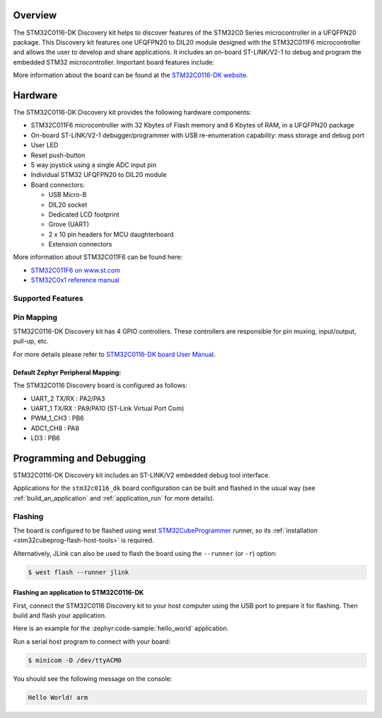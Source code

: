 .. zephyr:board:: stm32c0116_dk

Overview
********

The STM32C0116-DK Discovery kit helps to discover features of the STM32C0 Series
microcontroller in a UFQFPN20 package. This Discovery kit features one UFQFPN20
to DIL20 module designed with the STM32C011F6 microcontroller and allows the user to develop
and share applications. It includes an on-board ST-LINK/V2-1 to debug and program the embedded
STM32 microcontroller. Important board features include:

More information about the board can be found at the `STM32C0116-DK website`_.

Hardware
********

The STM32C0116-DK Discovery kit provides the following hardware components:

- STM32C011F6 microcontroller with 32 Kbytes of Flash memory and 6 Kbytes of RAM, in a UFQFPN20 package
- On-board ST-LINK/V2-1 debugger/programmer with USB re-enumeration capability: mass storage and debug port
- User LED
- Reset push-button
- 5 way joystick using a single ADC input pin
- Individual STM32 UFQFPN20 to DIL20 module
- Board connectors:

  - USB Micro-B
  - DIL20 socket
  - Dedicated LCD footprint
  - Grove (UART)
  - 2 x 10 pin headers for MCU daughterboard
  - Extension connectors

More information about STM32C011F6 can be found here:

- `STM32C011F6 on www.st.com`_
- `STM32C0x1 reference manual`_

Supported Features
==================

.. zephyr:board-supported-hw::

Pin Mapping
===========

STM32C0116-DK Discovery kit has 4 GPIO controllers. These controllers are responsible for pin muxing,
input/output, pull-up, etc.

For more details please refer to `STM32C0116-DK board User Manual`_.

Default Zephyr Peripheral Mapping:
----------------------------------

The STM32C0116 Discovery board is configured as follows:

- UART_2 TX/RX : PA2/PA3
- UART_1 TX/RX : PA9/PA10 (ST-Link Virtual Port Com)
- PWM_1_CH3 : PB6
- ADC1_CH8 : PA8
- LD3 : PB6

Programming and Debugging
*************************

STM32C0116-DK Discovery kit includes an ST-LINK/V2 embedded debug tool interface.

Applications for the ``stm32c0116_dk`` board configuration can be built and
flashed in the usual way (see :ref:`build_an_application` and
:ref:`application_run` for more details).

Flashing
========

The board is configured to be flashed using west `STM32CubeProgrammer`_ runner,
so its :ref:`installation <stm32cubeprog-flash-host-tools>` is required.

Alternatively, JLink can also be used to flash the board using
the ``--runner`` (or ``-r``) option:

.. code-block:: console

   $ west flash --runner jlink

Flashing an application to STM32C0116-DK
-------------------------------------------

First, connect the STM32C0116 Discovery kit to your host computer using
the USB port to prepare it for flashing. Then build and flash your application.

Here is an example for the :zephyr:code-sample:`hello_world` application.

.. zephyr-app-commands::
   :zephyr-app: samples/hello_world
   :board: stm32c0116_dk
   :goals: build flash

Run a serial host program to connect with your board:

.. code-block:: console

   $ minicom -D /dev/ttyACM0

You should see the following message on the console:

.. code-block:: console

   Hello World! arm


.. _STM32C0116-DK website:
   https://www.st.com/en/evaluation-tools/stm32c0116-dk.html

.. _STM32C0116-DK board User Manual:
   https://www.st.com/resource/en/user_manual/um2970-discovery-kit-with-stm32c011f6-mcu-stmicroelectronics.pdf

.. _STM32C011F6 on www.st.com:
   https://www.st.com/resource/en/datasheet/stm32c011f6.pdf

.. _STM32C0x1 reference manual:
   https://www.st.com/resource/en/reference_manual/rm0490-stm32c0x1-advanced-armbased-64bit-mcus-stmicroelectronics.pdf

.. _STM32CubeProgrammer:
   https://www.st.com/en/development-tools/stm32cubeprog.html
